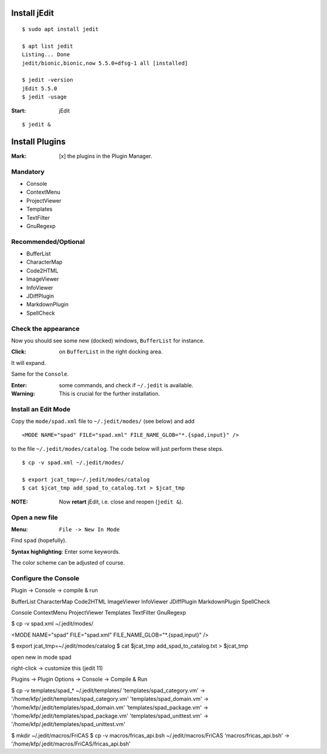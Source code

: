Install jEdit
=============

::

  $ sudo apt install jedit 
  
  $ apt list jedit 
  Listing... Done
  jedit/bionic,bionic,now 5.5.0+dfsg-1 all [installed]
  
  $ jedit -version
  jEdit 5.5.0
  $ jedit -usage


:Start: jEdit 

::

  $ jedit &


.. image:: docs/pics/jedit1.png
  :width: 400
  :alt: jedit1
 
Install Plugins
===============

:Mark: [x] the plugins in the Plugin Manager. 

.. image:: docs/pics/jedit2.png
  :width: 400
  :alt: jedit2

Mandatory
---------

* Console
* ContextMenu
* ProjectViewer
* Templates
* TextFilter
* GnuRegexp

.. image:: docs/pics/jedit3.png
  :width: 400
  :alt: jedit3
  
Recommended/Optional
--------------------

* BufferList
* CharacterMap
* Code2HTML
* ImageViewer
* InfoViewer
* JDiffPlugin
* MarkdownPlugin
* SpellCheck
  
.. image:: docs/pics/jedit4.png
  :width: 400
  :alt: jedit4


Check the appearance
--------------------

Now you should see some new (docked) windows, ``BufferList``
for instance. 

.. image:: docs/pics/jedit5.png
  :width: 400
  :alt: jedit5
  
:Click: on ``BufferList`` in the right docking area.

It will expand.

.. image:: docs/pics/jedit6.png
  :width: 400
  :alt: jedit6

Same for the ``Console``.

.. image:: docs/pics/jedit7.png
  :width: 400
  :alt: jedit7
  
:Enter: some commands, and check if ``~/.jedit`` is available.

:Warning: This is crucial for the further installation. 

.. image:: docs/pics/jedit8.png
  :width: 400
  :alt: jedit8
  
Install an Edit Mode
--------------------
Copy the ``mode/spad.xml`` file to ``~/.jedit/modes/`` (see below) and
add ::

   <MODE NAME="spad" FILE="spad.xml" FILE_NAME_GLOB="*.{spad,input}" />
   
to the file ``~/.jedit/modes/catalog``. The code below will just perform these steps.

::

  $ cp -v spad.xml ~/.jedit/modes/

  $ export jcat_tmp=~/.jedit/modes/catalog
  $ cat $jcat_tmp add_spad_to_catalog.txt > $jcat_tmp


:NOTE: Now **retart** jEdit, i.e. close and reopen (``jedit &``).

Open a new file
---------------

:Menu: ``File -> New In Mode``

Find ``spad`` (hopefully).

.. image:: docs/pics/jedit9.png
  :width: 400
  :alt: jedit9

**Syntax highlighting**: Enter some keywords.

The color scheme can be adjusted of course.


.. image:: docs/pics/jedit10.png
  :width: 400
  :alt: jedit10
  
  
.. image:: docs/pics/jedit11.png
  :width: 400
  :alt: jedit11



Configure the Console
---------------------
Plugin -> Console -> compile & run

.. image:: docs/pics/jedit12.png
  :width: 400
  :alt: jedit12

.. image:: docs/pics/jedit13.png
  :width: 400
  :alt: jedit13
  
.. image:: docs/pics/jedit14.png
  :width: 400
  :alt: jedit14

.. image:: docs/pics/jedit15.png
  :width: 400
  :alt: jedit15

.. image:: docs/pics/jedit16.png
  :width: 400
  :alt: jedit16
  
.. image:: docs/pics/jedit17.png
  :width: 400
  :alt: jedit17
  
.. image:: docs/pics/jedit18.png
  :width: 400
  :alt: jedit18

.. image:: docs/pics/jedit19.png
  :width: 400
  :alt: jedit19

.. image:: docs/pics/jedit20.png
  :width: 400
  :alt: jedit20

.. image:: docs/pics/jedit21.png
  :width: 400
  :alt: jedit21
  
.. image:: docs/pics/jedit22.png
  :width: 400
  :alt: jedit22

.. image:: docs/pics/jedit23.png
  :width: 400
  :alt: jedit23
  
.. image:: docs/pics/jedit24.png
  :width: 400
  :alt: jedit24

.. image:: docs/pics/jedit25.png
  :width: 400
  :alt: jedit25

.. image:: docs/pics/jedit26.png
  :width: 400
  :alt: jedit26
  
.. image:: docs/pics/jedit27.png
  :width: 400
  :alt: jedit27
  
.. image:: docs/pics/jedit28.png
  :width: 400
  :alt: jedit28

.. image:: docs/pics/jedit29.png
  :width: 400
  :alt: jedit29

.. image:: docs/pics/jedit30.png
  :width: 400
  :alt: jedit30



BufferList
CharacterMap
Code2HTML
ImageViewer
InfoViewer
JDiffPlugin
MarkdownPlugin
SpellCheck

Console
ContextMenu
ProjectViewer
Templates
TextFilter
GnuRegexp



$ cp -v spad.xml ~/.jedit/modes/

<MODE NAME="spad" FILE="spad.xml" FILE_NAME_GLOB="*.{spad,input}" />

$ export jcat_tmp=~/.jedit/modes/catalog
$ cat $jcat_tmp add_spad_to_catalog.txt > $jcat_tmp

open new in mode spad

right-click -> customize this (jedit 11)


Plugins -> Plugin Options -> Console -> Compile & Run


$ cp -v templates/spad_* ~/.jedit/templates/
'templates/spad_category.vm' -> '/home/kfp/.jedit/templates/spad_category.vm'
'templates/spad_domain.vm' -> '/home/kfp/.jedit/templates/spad_domain.vm'
'templates/spad_package.vm' -> '/home/kfp/.jedit/templates/spad_package.vm'
'templates/spad_unittest.vm' -> '/home/kfp/.jedit/templates/spad_unittest.vm'


$ mkdir ~/.jedit/macros/FriCAS
$ cp -v  macros/fricas_api.bsh ~/.jedit/macros/FriCAS 
'macros/fricas_api.bsh' -> '/home/kfp/.jedit/macros/FriCAS/fricas_api.bsh'


































